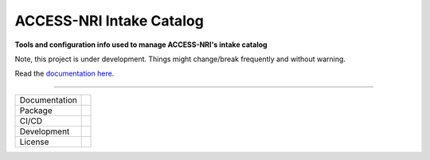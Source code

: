 =========================
ACCESS-NRI Intake Catalog
=========================

**Tools and configuration info used to manage ACCESS-NRI's intake catalog**

Note, this project is under development. Things might change/break frequently and without warning.

Read the `documentation here <https://access-nri-intake-catalog.readthedocs.io/en/latest/index.html>`_. 

------------

+---------------+----------------------+
| Documentation | |docs|               |
+---------------+----------------------+
| Package       | |pypi| |conda|       |
+---------------+----------------------+
| CI/CD         | |ci| |cd|            |
+---------------+----------------------+
| Development   | |codecov| |black|    |
+---------------+----------------------+
| License       | |license|            |
+---------------+----------------------+

.. |docs| image:: https://readthedocs.org/projects/access-nri-intake-catalog/badge/?version=latest
    :target: https://access-nri-intake-catalog.readthedocs.io/en/latest/?badge=latest
    :alt: Documentation Status
        
.. |pypi| image:: https://img.shields.io/pypi/v/access-nri-intake
        :target: https://pypi.org/project/access-nri-intake/
        :alt: PyPI package
        
.. |conda| image:: https://img.shields.io/conda/v/accessnri/access-nri-intake
        :target: https://anaconda.org/accessnri/access-nri-intake
        :alt: Conda package

.. |ci| image:: https://github.com/ACCESS-NRI/access-nri-intake-catalog/actions/workflows/ci.yml/badge.svg
        :target: https://github.com/ACCESS-NRI/access-nri-intake-catalog/actions/workflows/ci.yml
        :alt: Package CI status
        
.. |cd| image:: https://github.com/ACCESS-NRI/access-nri-intake-catalog/actions/workflows/cd.yml/badge.svg
        :target: https://github.com/ACCESS-NRI/access-nri-intake-catalog/actions/workflows/cd.yml
        :alt: Package CD status

.. |codecov| image:: https://codecov.io/gh/ACCESS-NRI/access-nri-intake-catalog/branch/main/graph/badge.svg?token=DAC1NK32LM
        :target: https://codecov.io/gh/ACCESS-NRI/access-nri-intake-catalog
        :alt: Code test coverage
        
.. |black| image:: https://img.shields.io/badge/code%20style-black-000000.svg
        :target: https://github.com/python/black
        :alt: Black code formatter
        
.. |license| image:: https://img.shields.io/github/license/ACCESS-NRI/intake-dataframe-catalog
        :target: https://github.com/ACCESS-NRI/intake-dataframe-catalog/blob/main/LICENSE
        :alt: Apache-2.0 License
